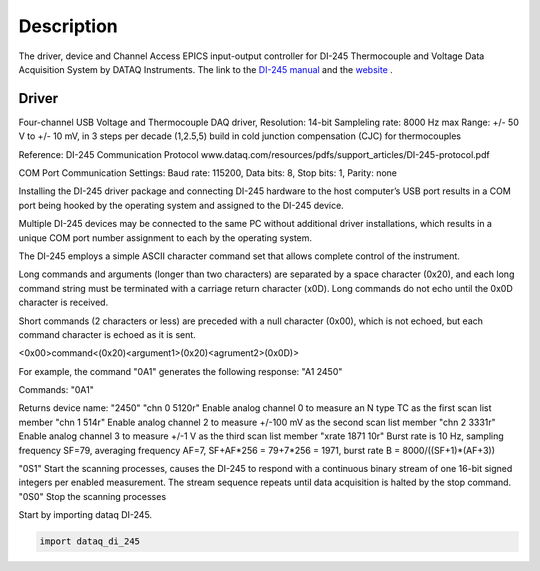 ===========
Description
===========

The driver, device and Channel Access EPICS input-output controller for DI-245 Thermocouple and Voltage Data Acquisition System by DATAQ Instruments. The link to the `DI-245 manual <https://www.google.com/url?sa=t&rct=j&q=&esrc=s&source=web&cd=1&ved=2ahUKEwj-orv8lMzlAhUBnFkKHa2fAFsQFjAAegQIARAC&url=https%3A%2F%2Fwww.dataq.com%2Fresources%2Fpdfs%2Fmanuals%2Fdi-245-manual.pdf&usg=AOvVaw3O8UGfb5zWhoJfyNTBja4l>`_  and the `website <https://www.dataq.com/products/di-245/>`_ .

********
Driver
********


Four-channel USB Voltage and Thermocouple DAQ driver,
Resolution: 14-bit
Sampleling rate: 8000 Hz max
Range: +/- 50 V to +/- 10 mV, in 3 steps per decade (1,2.5,5)
build in cold junction compensation (CJC) for thermocouples

Reference:
DI-245 Communication Protocol
www.dataq.com/resources/pdfs/support_articles/DI-245-protocol.pdf

COM Port Communication Settings:
Baud rate: 115200, Data bits: 8, Stop bits: 1, Parity: none

Installing the DI-245 driver package and connecting DI-245 hardware to the
host computer’s USB port results in a COM port being hooked by the operating
system and assigned to the DI-245 device.

Multiple DI-245 devices may be connected to the same PC without additional
driver installations, which results in a unique COM port number assignment to
each by the operating system.

The DI-245 employs a simple ASCII character command set that allows complete
control of the instrument.

Long commands and arguments (longer than two characters) are separated by a
space character (0x20), and each long command string must be terminated with
a carriage return character (x0D). Long commands do not echo until the 0x0D
character is received.

Short commands (2 characters or less) are preceded with a null character
(0x00), which is not echoed, but each command character is echoed as it is
sent.

<0x00>command<(0x20)<argument1>(0x20)<agrument2>(0x0D)>

For example, the command "\0A1" generates the following response: "A1 2450"

Commands:
"\0A1"

Returns device name: "2450"
"chn 0 5120\r" Enable analog channel 0 to measure an N type TC as the first scan list member
"chn 1 514\r"  Enable analog channel 2 to measure +/-100 mV as the second scan list member
"chn 2 3331\r" Enable analog channel 3 to measure +/-1 V as the third scan list member
"xrate 1871 10\r" Burst rate is 10 Hz, sampling frequency SF=79, averaging frequency AF=7, SF+AF*256 = 79+7*256 = 1971, burst rate B = 8000/((SF+1)*(AF+3))

"\0S1"         Start the scanning processes, causes the DI-245 to respond with a continuous binary stream of one 16-bit signed integers per enabled measurement. The stream sequence repeats until data acquisition is halted by the stop command.
"\0S0"         Stop the scanning processes


Start by importing dataq DI-245.

.. code-block:: python

    import dataq_di_245

